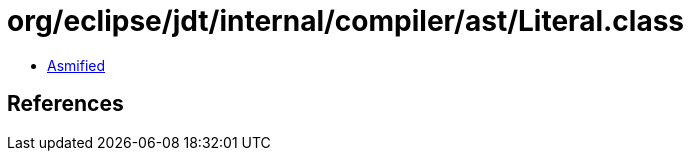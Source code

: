 = org/eclipse/jdt/internal/compiler/ast/Literal.class

 - link:Literal-asmified.java[Asmified]

== References

